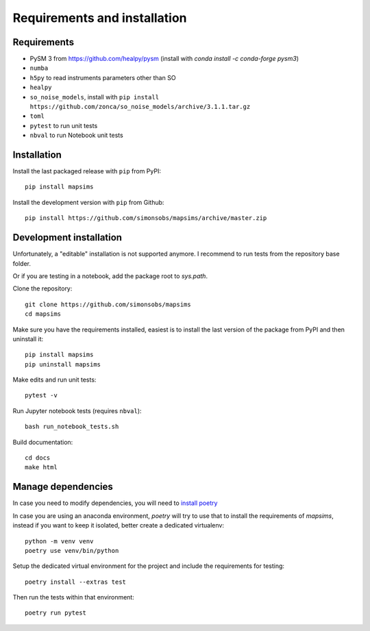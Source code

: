 *****************************
Requirements and installation
*****************************


Requirements
============

* PySM 3 from https://github.com/healpy/pysm (install with `conda install -c conda-forge pysm3`)
* ``numba``
* ``h5py`` to read instruments parameters other than SO
* ``healpy``
* ``so_noise_models``, install with ``pip install https://github.com/zonca/so_noise_models/archive/3.1.1.tar.gz``
* ``toml``
* ``pytest`` to run unit tests
* ``nbval`` to run Notebook unit tests

Installation
============

Install the last packaged release with ``pip`` from PyPI::

    pip install mapsims

Install the development version with ``pip`` from Github::

    pip install https://github.com/simonsobs/mapsims/archive/master.zip

Development installation
========================

Unfortunately, a "editable" installation is not supported anymore.
I recommend to run tests from the repository base folder.

Or if you are testing in a notebook, add the package root to `sys.path`.

Clone the repository::

    git clone https://github.com/simonsobs/mapsims
    cd mapsims

Make sure you have the requirements installed, easiest is
to install the last version of the package from PyPI
and then uninstall it::

    pip install mapsims
    pip uninstall mapsims

Make edits and run unit tests::

    pytest -v

Run Jupyter notebook tests (requires ``nbval``)::

    bash run_notebook_tests.sh

Build documentation::

    cd docs
    make html

Manage dependencies
===================

In case you need to modify dependencies, you will need to `install poetry <https://python-poetry.org/docs/#installation>`_

In case you are using an anaconda environment, `poetry` will try to use that to install the requirements of `mapsims`,
instead if you want to keep it isolated, better create a dedicated virtualenv::

    python -m venv venv
    poetry use venv/bin/python

Setup the dedicated virtual environment for the project and include the requirements for testing::

    poetry install --extras test

Then run the tests within that environment::

    poetry run pytest
